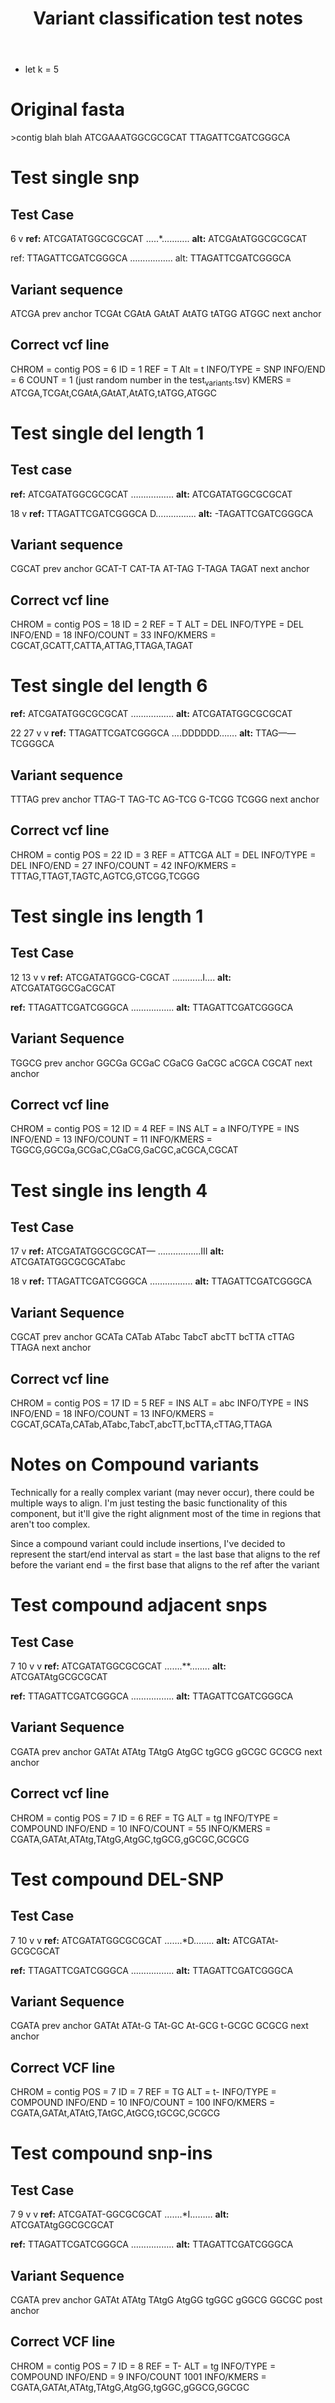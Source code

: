 #+TITLE: Variant classification test notes
- let k = 5
* Original fasta
>contig blah blah
ATCGAAATGGCGCGCAT
TTAGATTCGATCGGGCA



* Test single snp
** Test Case
          6
          v
*ref:* ATCGATATGGCGCGCAT
     .....*...........
*alt:* ATCGAtATGGCGCGCAT
     
ref: TTAGATTCGATCGGGCA
     .................
alt: TTAGATTCGATCGGGCA

** Variant sequence
ATCGA prev anchor
 TCGAt
  CGAtA
   GAtAT
    AtATG
     tATGG
      ATGGC next anchor

** Correct vcf line
CHROM = contig
POS = 6
ID = 1
REF = T
Alt = t
INFO/TYPE = SNP
INFO/END = 6
COUNT = 1 (just random number in the test_variants.tsv)
KMERS = ATCGA,TCGAt,CGAtA,GAtAT,AtATG,tATGG,ATGGC


* Test single del length 1
** Test case
*ref:* ATCGATATGGCGCGCAT
     .................
*alt:* ATCGATATGGCGCGCAT

    18
     v
*ref:* TTAGATTCGATCGGGCA
     D................
*alt:* -TAGATTCGATCGGGCA

** Variant sequence
CGCAT prev anchor
 GCAT-T
  CAT-TA
   AT-TAG
    T-TAGA
      TAGAT next anchor

** Correct vcf line
CHROM = contig
POS = 18
ID = 2
REF = T
ALT = DEL
INFO/TYPE = DEL
INFO/END = 18
INFO/COUNT = 33 
INFO/KMERS = CGCAT,GCATT,CATTA,ATTAG,TTAGA,TAGAT


* Test single del length 6
*ref:* ATCGATATGGCGCGCAT
     .................
*alt:* ATCGATATGGCGCGCAT

        22    27
         v    v
*ref:* TTAGATTCGATCGGGCA
     ....DDDDDD.......
*alt:* TTAG------TCGGGCA

** Variant sequence
TTTAG prev anchor
 TTAG-T
  TAG-TC
   AG-TCG
    G-TCGG
      TCGGG next anchor

** Correct vcf line
CHROM = contig
POS = 22
ID = 3
REF = ATTCGA
ALT = DEL
INFO/TYPE = DEL
INFO/END = 27
INFO/COUNT = 42
INFO/KMERS = TTTAG,TTAGT,TAGTC,AGTCG,GTCGG,TCGGG

* Test single ins length 1
** Test Case
               12 13
                v v
*ref:* ATCGATATGGCG-CGCAT
     ............I....
*alt:* ATCGATATGGCGaCGCAT

*ref:* TTAGATTCGATCGGGCA
     .................
*alt:* TTAGATTCGATCGGGCA

** Variant Sequence
TGGCG prev anchor
 GGCGa
  GCGaC
   CGaCG
    GaCGC
     aCGCA
      CGCAT next anchor

** Correct vcf line
CHROM = contig
POS = 12
ID = 4
REF = INS
ALT = a
INFO/TYPE = INS
INFO/END = 13
INFO/COUNT = 11
INFO/KMERS = TGGCG,GGCGa,GCGaC,CGaCG,GaCGC,aCGCA,CGCAT

* Test single ins length 4
** Test Case
                    17
                     v
*ref:* ATCGATATGGCGCGCAT---
     .................III
*alt:* ATCGATATGGCGCGCATabc

    18
     v
*ref:* TTAGATTCGATCGGGCA
     .................
*alt:* TTAGATTCGATCGGGCA

** Variant Sequence
CGCAT prev anchor
 GCATa
  CATab
   ATabc
    TabcT
     abcTT
      bcTTA
       cTTAG
        TTAGA next anchor

** Correct vcf line
CHROM = contig
POS = 17
ID = 5
REF = INS
ALT = abc
INFO/TYPE = INS
INFO/END = 18
INFO/COUNT = 13
INFO/KMERS = CGCAT,GCATa,CATab,ATabc,TabcT,abcTT,bcTTA,cTTAG,TTAGA

* Notes on Compound variants
Technically for a really complex variant (may never occur),
there could be multiple ways to align. I'm just testing the
basic functionality of this component, but it'll give the
right alignment most of the time in regions that aren't too complex.

Since a compound variant could include insertions, I've decided to
represent the start/end interval as
start = the last base that aligns to the ref before the variant
end = the first base that aligns to the ref after the variant

* Test compound adjacent snps
** Test Case
           7  10
           v  v
*ref:* ATCGATATGGCGCGCAT
     .......**........
*alt:* ATCGATAtgGCGCGCAT

*ref:* TTAGATTCGATCGGGCA
     .................
*alt:* TTAGATTCGATCGGGCA

** Variant Sequence
CGATA prev anchor
 GATAt
  ATAtg
   TAtgG
    AtgGC
     tgGCG
      gGCGC
       GCGCG next anchor

** Correct vcf line
CHROM = contig
POS = 7
ID = 6
REF = TG
ALT = tg
INFO/TYPE = COMPOUND
INFO/END = 10
INFO/COUNT = 55
INFO/KMERS = CGATA,GATAt,ATAtg,TAtgG,AtgGC,tgGCG,gGCGC,GCGCG

* Test compound DEL-SNP
** Test Case
           7  10
           v  v
*ref:* ATCGATATGGCGCGCAT
     .......*D........
*alt:* ATCGATAt-GCGCGCAT

*ref:* TTAGATTCGATCGGGCA
     .................
*alt:* TTAGATTCGATCGGGCA

** Variant Sequence
CGATA prev anchor
 GATAt
  ATAt-G
   TAt-GC
    At-GCG
     t-GCGC
       GCGCG next anchor

** Correct VCF line
CHROM = contig
POS = 7
ID = 7
REF = TG
ALT = t-
INFO/TYPE = COMPOUND
INFO/END = 10
INFO/COUNT = 100
INFO/KMERS = CGATA,GATAt,ATAtG,TAtGC,AtGCG,tGCGC,GCGCG

* Test compound snp-ins
** Test Case
           7  9
           v  v
*ref:* ATCGATAT-GGCGCGCAT
     .......*I.........
*alt:* ATCGATAtgGGCGCGCAT

*ref:* TTAGATTCGATCGGGCA
     .................
*alt:* TTAGATTCGATCGGGCA

** Variant Sequence
CGATA prev anchor
 GATAt
  ATAtg
   TAtgG
    AtgGG
     tgGGC
      gGGCG
       GGCGC post anchor

** Correct VCF line
CHROM = contig
POS = 7
ID = 8
REF = T-
ALT = tg
INFO/TYPE = COMPOUND
INFO/END = 9
INFO/COUNT 1001
INFO/KMERS = CGATA,GATAt,ATAtg,TAtgG,AtgGG,tgGGC,gGGCG,GGCGC

